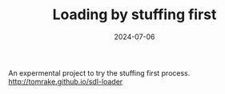 #+TITLE: Loading by stuffing first
#+DATE: 2024-07-06

An expermental project to try the stuffing first process.
[[http://tomrake.github.io/sdl-loader]]
